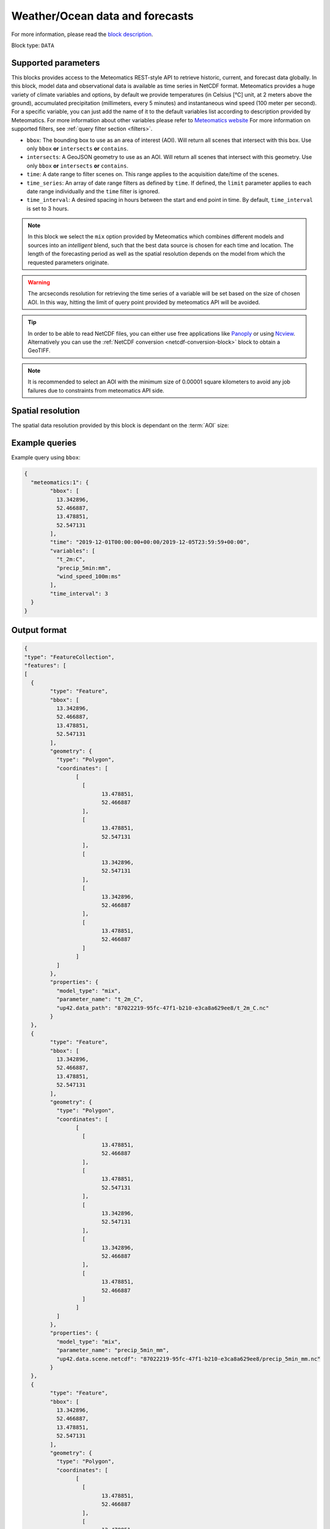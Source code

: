.. meta::
   :description: UP42 data blocks: Weathet/Ocean data forecasts block
   :keywords: weather, ocean, forecast, meteomatics, model data,
              observational data, time series

.. _meteomatics-block:

Weather/Ocean data and forecasts
================================

For more information, please read the `block description
<https://marketplace.up42.com/block/235addd2-3efe-424b-8c35-d9b41dfe0eb5>`_.

Block type: ``DATA``

Supported parameters
--------------------

This blocks provides access to the Meteomatics REST-style API to
retrieve historic, current, and forecast data globally. In this block,
model data and observational data is available as time series in
NetCDF format. Meteomatics provides a huge variety of climate
variables and options, by default we provide temperatures (in Celsius
[°C] unit, at 2 meters above the ground), accumulated precipitation
(millimeters, every 5 minutes) and instantaneous wind speed (100 meter
per second). For a specific variable, you can just add the name of it
to the default variables list according to description provided by
Meteomatics. For more information about other variables please refer
to `Meteomatics website
<https://www.meteomatics.com/en/api/available-parameters/standard-weather-parameter/>`_
For more information on supported filters, see :ref:`query filter
section <filters>`.

* ``bbox``: The bounding box to use as an area of interest (AOI). Will return all scenes that intersect with this box. Use only ``bbox``
  **or** ``intersects`` **or** ``contains``.
* ``intersects``: A GeoJSON geometry to use as an AOI. Will return all scenes that intersect with this geometry. Use only ``bbox``
  **or** ``intersects`` **or** ``contains``.
* ``time``: A date range to filter scenes on. This range applies to the acquisition date/time of the scenes.
* ``time_series``: An array of date range filters as defined by ``time``. If defined, the ``limit`` parameter applies to each date range individually and the ``time`` filter is ignored.
* ``time_interval``: A desired spacing in hours between the start and end point in time. By default, ``time_interval`` is set to 3 hours.

.. note::

  In this block we select the ``mix`` option provided by Meteomatics
  which combines different models and sources into an *intelligent*
  blend, such that the best data source is chosen for each time and
  location. The length of the forecasting period as well as the
  spatial resolution depends on the model from which the requested
  parameters originate.

.. warning::

  The arcseconds resolution for retrieving the time series of a
  variable will be set based on the size of chosen AOI. In this way,
  hitting the limit of query point provided by meteomatics API will be
  avoided.

.. tip::

   In order to be able to read NetCDF files, you can either use free
   applications like `Panoply
   <https://www.giss.nasa.gov/tools/panoply/>`_ or using `Ncview
   <http://cirrus.ucsd.edu/~pierce/software/ncview/quick_intro.html>`_. Alternatively
   you can use the :ref:`NetCDF conversion <netcdf-conversion-block>`
   block to obtain a GeoTIFF.

.. note::

   It is recommended to select an AOI with the minimum size of 0.00001 square kilometers
   to avoid any job failures due to constraints from meteomatics API side.

Spatial resolution
------------------

The spatial data resolution provided by this block is dependant on the
:term:`AOI` size:

.. table:: Spatial resolution of data points
   :align: center

   +-----------------------------+---------------------------------+
   | AOI [**km**:superscript:`2`]| spatial resolution [decimal °] |
   +=============================+=================================+
   |     up to 100               | 0.001                           |
   +-----------------------------+---------------------------------+
   |     between 100 and 10 000  | 0.01                            |
   +-----------------------------+---------------------------------+
   | between 10 0000 and 100 000 | 0.1                             |
   +-----------------------------+---------------------------------+
   | larger than 100 000         | 1                               |
   +-----------------------------+---------------------------------+

Example queries
---------------

Example query using ``bbox``:

.. code-block:: javascript

	{
	  "meteomatics:1": {
		"bbox": [
		  13.342896,
		  52.466887,
		  13.478851,
		  52.547131
		],
		"time": "2019-12-01T00:00:00+00:00/2019-12-05T23:59:59+00:00",
		"variables": [
		  "t_2m:C",
		  "precip_5min:mm",
		  "wind_speed_100m:ms"
		],
		"time_interval": 3
	  }
	}

Output format
-------------

.. code-block:: javascript

	{
	"type": "FeatureCollection",
	"features": [
	[
	  {
		"type": "Feature",
		"bbox": [
		  13.342896,
		  52.466887,
		  13.478851,
		  52.547131
		],
		"geometry": {
		  "type": "Polygon",
		  "coordinates": [
			[
			  [
				13.478851,
				52.466887
			  ],
			  [
				13.478851,
				52.547131
			  ],
			  [
				13.342896,
				52.547131
			  ],
			  [
				13.342896,
				52.466887
			  ],
			  [
				13.478851,
				52.466887
			  ]
			]
		  ]
		},
		"properties": {
		  "model_type": "mix",
		  "parameter_name": "t_2m_C",
		  "up42.data_path": "87022219-95fc-47f1-b210-e3ca8a629ee8/t_2m_C.nc"
		}
	  },
	  {
		"type": "Feature",
		"bbox": [
		  13.342896,
		  52.466887,
		  13.478851,
		  52.547131
		],
		"geometry": {
		  "type": "Polygon",
		  "coordinates": [
			[
			  [
				13.478851,
				52.466887
			  ],
			  [
				13.478851,
				52.547131
			  ],
			  [
				13.342896,
				52.547131
			  ],
			  [
				13.342896,
				52.466887
			  ],
			  [
				13.478851,
				52.466887
			  ]
			]
		  ]
		},
		"properties": {
		  "model_type": "mix",
		  "parameter_name": "precip_5min_mm",
		  "up42.data.scene.netcdf": "87022219-95fc-47f1-b210-e3ca8a629ee8/precip_5min_mm.nc"
		}
	  },
	  {
		"type": "Feature",
		"bbox": [
		  13.342896,
		  52.466887,
		  13.478851,
		  52.547131
		],
		"geometry": {
		  "type": "Polygon",
		  "coordinates": [
			[
			  [
				13.478851,
				52.466887
			  ],
			  [
				13.478851,
				52.547131
			  ],
			  [
				13.342896,
				52.547131
			  ],
			  [
				13.342896,
				52.466887
			  ],
			  [
				13.478851,
				52.466887
			  ]
			]
		  ]
		},
		"properties": {
		  "model_type": "mix",
		  "parameter_name": "wind_speed_100m_ms",
		  "up42.data.scene.netcdf": "87022219-95fc-47f1-b210-e3ca8a629ee8/wind_speed_100m_ms.nc"
		}
	  }
	]
	]
	}


Advanced
--------
Examples of other possible variables
------------------------------------

.. |br| raw:: html

   <br/>

.. list-table:: List of common variables
   :widths: 15 15 50
   :header-rows: 1

   * - Variable
     - Meteomatics name
     - Example
   * - Relative Humidity
     - relative_humidity_<level>:<unit>
     - relative_humidity_1000hPa:p
   * - Instantaneous Dew Point
     - dew_point_<level>:<unit>
     - dew_point_2m:C
   * - Geopotential Height
     - geopotential_height_<level>:m
     - gh_500hPa:m
   * - Accumulated Evaporation
     - evaporation_<interval>:<unit>
     - evaporation_1h:mm
   * - Amount of Cloud Cover
     - <level>_cloud_cover:<unit>
     - effective_cloud_cover:octas

Example queries
---------------

Example query using ``time_series`` and adding one more ``variable`` to the variable list:

.. code-block:: javascript

	{
	  "meteomatics:1": {
		"bbox": [
		  13.233032,
		  52.395715,
		  13.533783,
		  52.577184
		],
		"variables": [
		  "t_2m:C",
		  "precip_5min:mm",
		  "wind_speed_100m:ms",
		  "prob_precip_1h:p"
		],
		"time_series": [
		  "2019-10-01T00:00:00+00:00/2019-10-03T23:59:59+00:00",
		  "2018-10-01T00:00:00+00:00/2018-10-03T23:59:59+00:00"
		],
		"time_interval": 3
	  }
	}


In this example, we used the ``time_series`` parameter and selected two specific time periods. The variable  ``prob_precip_1h:p`` was also added. In this example we query for each date range in 3 hour intervals for the 4 variables specified above. As described previously the output format is NetCDF.

Output format
-------------

.. code-block:: javascript

	{
	  "type": "FeatureCollection",
	  "features": [
		{
		  "type": "Feature",
		  "bbox": [
			13.233032,
			52.395715,
			13.533783,
			52.577184
		  ],
		  "geometry": {
			"type": "Polygon",
			"coordinates": [
			  [
				[
				  13.533783,
				  52.395715
				],
				[
				  13.533783,
				  52.577184
				],
				[
				  13.233032,
				  52.577184
				],
				[
				  13.233032,
				  52.395715
				],
				[
				  13.533783,
				  52.395715
				]
			  ]
			]
		  },
		  "properties": {
			"model_type": "mix",
			"parameter_name": "t_2m_C",
			"up42.data.scene.netcdf": "3ad49b69-6229-40be-a7e6-f936d7a9fdd5/t_2m_C.nc"
		  }
		},
		{
		  "type": "Feature",
		  "bbox": [
			13.233032,
			52.395715,
			13.533783,
			52.577184
		  ],
		  "geometry": {
			"type": "Polygon",
			"coordinates": [
			  [
				[
				  13.533783,
				  52.395715
				],
				[
				  13.533783,
				  52.577184
				],
				[
				  13.233032,
				  52.577184
				],
				[
				  13.233032,
				  52.395715
				],
				[
				  13.533783,
				  52.395715
				]
			  ]
			]
		  },
		  "properties": {
			"model_type": "mix",
			"parameter_name": "precip_5min_mm",
			"up42.data.scene.netcdf": "3ad49b69-6229-40be-a7e6-f936d7a9fdd5/precip_5min_mm.nc"
		  }
		},
		{
		  "type": "Feature",
		  "bbox": [
			13.233032,
			52.395715,
			13.533783,
			52.577184
		  ],
		  "geometry": {
			"type": "Polygon",
			"coordinates": [
			  [
				[
				  13.533783,
				  52.395715
				],
				[
				  13.533783,
				  52.577184
				],
				[
				  13.233032,
				  52.577184
				],
				[
				  13.233032,
				  52.395715
				],
				[
				  13.533783,
				  52.395715
				]
			  ]
			]
		  },
		  "properties": {
			"model_type": "mix",
			"parameter_name": "wind_speed_100m_ms",
			"up42.data.scene.netcdf": "3ad49b69-6229-40be-a7e6-f936d7a9fdd5/wind_speed_100m_ms.nc"
		  }
		},
		{
		  "type": "Feature",
		  "bbox": [
			13.233032,
			52.395715,
			13.533783,
			52.577184
		  ],
		  "geometry": {
			"type": "Polygon",
			"coordinates": [
			  [
				[
				  13.533783,
				  52.395715
				],
				[
				  13.533783,
				  52.577184
				],
				[
				  13.233032,
				  52.577184
				],
				[
				  13.233032,
				  52.395715
				],
				[
				  13.533783,
				  52.395715
				]
			  ]
			]
		  },
		  "properties": {
			"model_type": "mix",
			"parameter_name": "prob_precip_1h_p",
			"up42.data.scene.netcdf": "3ad49b69-6229-40be-a7e6-f936d7a9fdd5/prob_precip_1h_p.nc"
		  }
		},
		{
		  "type": "Feature",
		  "bbox": [
			13.233032,
			52.395715,
			13.533783,
			52.577184
		  ],
		  "geometry": {
			"type": "Polygon",
			"coordinates": [
			  [
				[
				  13.533783,
				  52.395715
				],
				[
				  13.533783,
				  52.577184
				],
				[
				  13.233032,
				  52.577184
				],
				[
				  13.233032,
				  52.395715
				],
				[
				  13.533783,
				  52.395715
				]
			  ]
			]
		  },
		  "properties": {
			"model_type": "mix",
			"parameter_name": "t_2m_C",
			"up42.data.scene.netcdf": "7a77f25f-0939-4dae-b66b-0d5434b3d1fd/t_2m_C.nc"
		  }
		},
		{
		  "type": "Feature",
		  "bbox": [
			13.233032,
			52.395715,
			13.533783,
			52.577184
		  ],
		  "geometry": {
			"type": "Polygon",
			"coordinates": [
			  [
				[
				  13.533783,
				  52.395715
				],
				[
				  13.533783,
				  52.577184
				],
				[
				  13.233032,
				  52.577184
				],
				[
				  13.233032,
				  52.395715
				],
				[
				  13.533783,
				  52.395715
				]
			  ]
			]
		  },
		  "properties": {
			"model_type": "mix",
			"parameter_name": "precip_5min_mm",
			"up42.data.scene.netcdf": "7a77f25f-0939-4dae-b66b-0d5434b3d1fd/precip_5min_mm.nc"
		  }
		},
		{
		  "type": "Feature",
		  "bbox": [
			13.233032,
			52.395715,
			13.533783,
			52.577184
		  ],
		  "geometry": {
			"type": "Polygon",
			"coordinates": [
			  [
				[
				  13.533783,
				  52.395715
				],
				[
				  13.533783,
				  52.577184
				],
				[
				  13.233032,
				  52.577184
				],
				[
				  13.233032,
				  52.395715
				],
				[
				  13.533783,
				  52.395715
				]
			  ]
			]
		  },
		  "properties": {
			"model_type": "mix",
			"parameter_name": "wind_speed_100m_ms",
			"up42.data.scene.netcdf": "7a77f25f-0939-4dae-b66b-0d5434b3d1fd/wind_speed_100m_ms.nc"
		  }
		},
		{
		  "type": "Feature",
		  "bbox": [
			13.233032,
			52.395715,
			13.533783,
			52.577184
		  ],
		  "geometry": {
			"type": "Polygon",
			"coordinates": [
			  [
				[
				  13.533783,
				  52.395715
				],
				[
				  13.533783,
				  52.577184
				],
				[
				  13.233032,
				  52.577184
				],
				[
				  13.233032,
				  52.395715
				],
				[
				  13.533783,
				  52.395715
				]
			  ]
			]
		  },
		  "properties": {
			"model_type": "mix",
			"parameter_name": "prob_precip_1h_p",
			"up42.data.scene.netcdf": "7a77f25f-0939-4dae-b66b-0d5434b3d1fd/prob_precip_1h_p.nc"
		  }
		}
	  ]
	}
